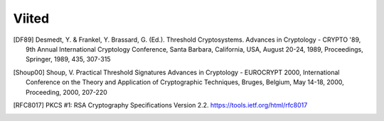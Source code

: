..  IVXV tehniline dokumentatsioon

Viited
======

.. [DF89] Desmedt, Y. & Frankel, Y. Brassard, G. (Ed.). Threshold Cryptosystems.
   Advances in Cryptology - CRYPTO '89, 9th Annual International Cryptology
   Conference, Santa Barbara, California, USA, August 20-24, 1989,
   Proceedings, Springer, 1989, 435, 307-315
.. [Shoup00] Shoup, V. Practical Threshold Signatures Advances in Cryptology -
   EUROCRYPT 2000, International Conference on the Theory and Application of
   Cryptographic Techniques, Bruges, Belgium, May 14-18, 2000, Proceeding, 2000,
   207-220
.. [RFC8017]  PKCS #1: RSA Cryptography Specifications Version 2.2.
   https://tools.ietf.org/html/rfc8017

.. vim: sts=3 sw=3 et:
